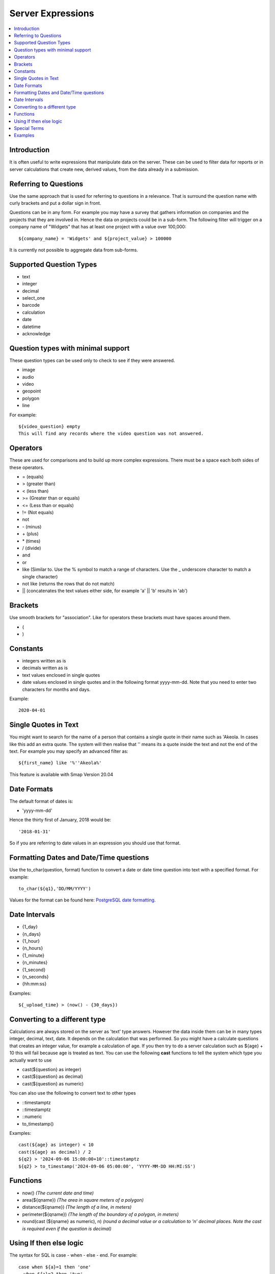 .. _server-expressions:

Server Expressions
==================

.. contents::
 :local:

Introduction
------------

It is often useful to write expressions that manipulate data on the server.  These can be used to filter data for reports
or in server calculations that create new, derived values, from the data already in a submission.

Referring to Questions
----------------------

Use the same approach that is used for referring to questions in a relevance. That is surround
the question name with curly brackets and put a dollar sign in front.

Questions can be in any form. For example you may have a survey that gathers information on
companies and the projects that they are involved in. Hence the data on projects could be in a sub-form.
The following filter will trigger on a
company name of "Widgets" that has at least one project with a value over 100,000::

   ${company_name} = 'Widgets' and ${project_value} > 100000

It is currently not possible to aggregate data from sub-forms.

Supported Question Types
------------------------

* text
* integer
* decimal
* select_one
* barcode
* calculation
* date
* datetime
* acknowledge

Question types with minimal support
-----------------------------------

These question types can be used only to check to see if they were answered. 

* image
* audio
* video
* geopoint
* polygon
* line

For example::

  ${video_question} empty
  This will find any records where the video question was not answered.

Operators
---------

These are used for comparisons and to build up more complex expressions.  There must be a space each
both sides of these operators.

* = (equals)
* > (greater than)
* < (less than)
* >= (Greater than or equals)
* <= (Less than or equals)
* != (Not equals)
* not
* \- (minus)
* \+ (plus)
* \* (times)
* / (divide)
* and
* or
* like (Similar to.  Use the % symbol to match a range of characters.
  Use the _ underscore character to match a single character)
* not like (returns the rows that do not match)
* || (concatenates the text values either side, for example  'a' || 'b' results in 'ab')

Brackets
--------

Use smooth brackets for "association".  Like for operators these brackets must have spaces
around them.

* (
* )

Constants
---------

* integers written as is
* decimals written as is
* text values enclosed in single quotes
* date values enclosed in single quotes and in the following format yyyy-mm-dd.  Note
  that you need to enter two characters for months and days.

Example::

  2020-04-01

Single Quotes in Text
---------------------

You might want to search for the name of a person that contains a single quote in their name such as 'Akeola. In cases like this add an 
extra quote.  The system will then realise that '' means its a quote inside the text and not the end of the text. For example you may
specify an advanced filter as::

  ${first_name} like '%''Akeola%'


This feature is available with Smap Version 20.04

Date Formats
-------------

The default format of dates is:

* 'yyyy-mm-dd'

Hence the thirty first of January, 2018 would be::  

  '2018-01-31'

So if you are referring to date values in an expression you should use that format.

Formatting Dates and Date/Time questions
----------------------------------------

Use the to_char(question, format) function to convert a date or date time question into text with a specified format. For example::

  to_char(${q1},'DD/MM/YYYY')

Values for the format can be found here: `PostgreSQL date formatting <https://www.postgresql.org/docs/current/functions-formatting.html#FUNCTIONS-FORMATTING-DATETIME-TABLE>`_.

Date Intervals
--------------

* {1_day}
* {n_days}
* {1_hour}
* {n_hours}
* {1_minute}
* {n_minutes}
* {1_second}
* {n_seconds}
* {hh:mm:ss}

Examples::

  ${_upload_time} > (now() - {30_days})

.. _server-expressions-cast:

Converting to a different type
------------------------------

Calculations are always stored on the server as 'text' type answers.  However the data inside them can be in many types
integer, decimal, text, date.  It depends on the calculation that was performed.  So you might have a calculate questions that
creates an integer value, for example a calculation of age.   If you then try to do a server calculation such as ${age} + 10
this will fail because age is treated as text.  You can use the following **cast** functions to tell the system which type
you actually want to use

*  cast(${question} as integer)
*  cast(${question} as decimal) 
*  cast(${question} as numeric) 

You can also use the following to convert text to other types

*  ::timestamptz
*  ::timestamptz
*  ::numeric
*  to_timestamp()

Examples::

  cast(${age} as integer) < 10
  cast(${age} as decimal) / 2
  ${q2} > '2024-09-06 15:00:00+10'::timestamptz
  ${q2} > to_timestamp('2024-09-06 05:00:00', 'YYYY-MM-DD HH:MI:SS')

Functions
---------

* now()  *(The current date and time)*
* area(${qname})  *(The area in square meters of a polygon)*
* distance(${qname})  *(The length of a line, in meters)*
* perimeter(${qname})  *(The length of the boundary of a polygon, in meters)*
* round(cast (${qname} as numeric), n)  *(round a decimal value or a calculation to 'n' decimal places. Note the cast is required even if the question is decimal)*

Using If then else logic
------------------------

The syntax for SQL is case - when - else - end. For example::

  case when ${a}=1 then 'one'
    when ${a}=2 then 'two'
    else 'other'
  end

Special Terms
-------------

* is null *(Test to see if an answer was <b>not</b> given to a media or geopoint question)*
* is not null *(Test to see if an answer was given to a media or geopoint question)*
* ${_upload_time} *(The date that the survey was uploaded to the server)*
* ${_start} *(The time the survey was started)*
* ${_end} *(The time the survey ended)*
* ${_hrk} *(The generated unique key for the record)*
* ${_device} *(The device identifier that submitted the results)*
* ${_user} *(The logon identifier of the user that submitted the results)*
* ${prikey} *(The unique record number of submitted data)*
* ${_version} *(The version number of the survey that was used to submit a record)*
* ${instanceid} *(The unique identifier for the record)*

Note the ${_version} value is of type text, hence if you want to use this in a filter you may need to cast it.  For example::

  cast(${_version} as integer) > 3

Examples
--------

::

  ${person_name} = 'Tom'
  ${age} > 5
  ${age} > 25 or ${name} = 'tom'
  ${name} like 'sam%' 
    Matches "sam", "samuel", "sammy" etc

  ${city} like '_erlin'
    Matches "Berlin", "berlin"

  ${city} not like '%ich%'
    Matches anything that does not have "ich" in it 

Examples with brackets::

  ${age} > 25 or ( ${name} = 'tom' and ${age} > 5 )
  
Examples using constants::

  ${name} > 25
  ${weight} < 0.5
  ${name} = 'tom'
  ${date_question} = '2016-04-23'
 
Period Examples::

  ${_upload_time} > ( {allocated_time} + {2_days} )
  ${_start} + {7_days}
  ${_start} + {7_days} + {20_minutes} 
  ${_start} + {23:23:23}
  now() - ${_upload_time} < {2_days}
 
Special Terms Examples::

  ${image} empty
  _upload_time > '2017-01-23'
